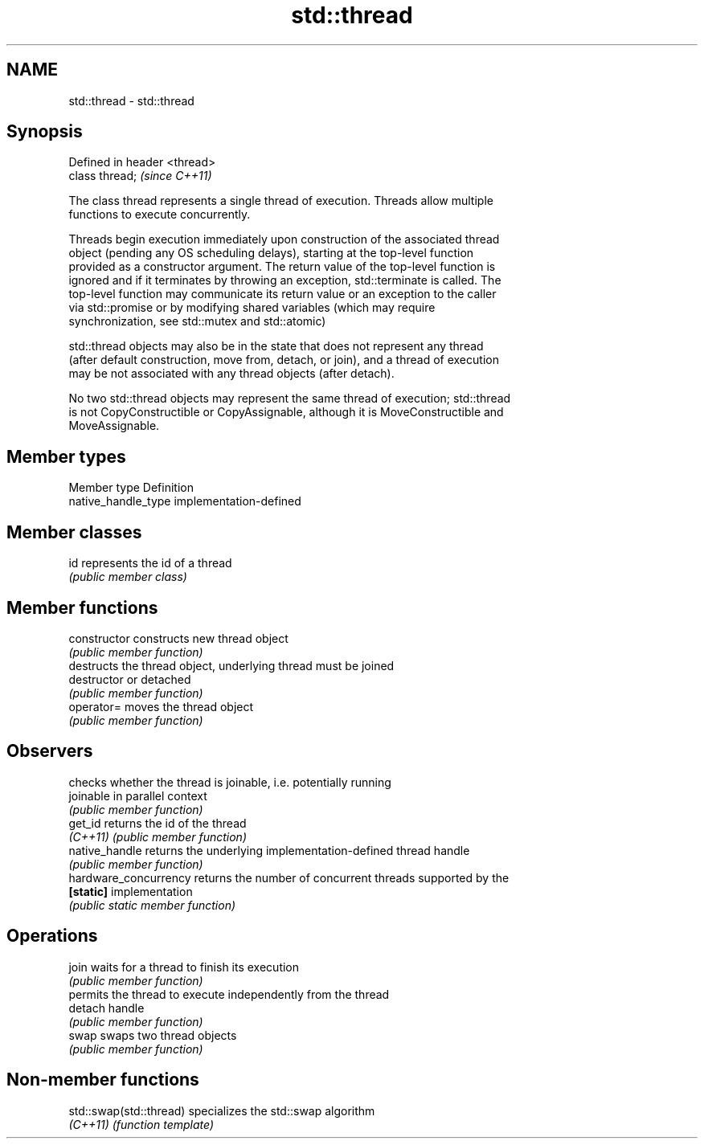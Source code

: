 .TH std::thread 3 "2017.04.02" "http://cppreference.com" "C++ Standard Libary"
.SH NAME
std::thread \- std::thread

.SH Synopsis
   Defined in header <thread>
   class thread;               \fI(since C++11)\fP

   The class thread represents a single thread of execution. Threads allow multiple
   functions to execute concurrently.

   Threads begin execution immediately upon construction of the associated thread
   object (pending any OS scheduling delays), starting at the top-level function
   provided as a constructor argument. The return value of the top-level function is
   ignored and if it terminates by throwing an exception, std::terminate is called. The
   top-level function may communicate its return value or an exception to the caller
   via std::promise or by modifying shared variables (which may require
   synchronization, see std::mutex and std::atomic)

   std::thread objects may also be in the state that does not represent any thread
   (after default construction, move from, detach, or join), and a thread of execution
   may be not associated with any thread objects (after detach).

   No two std::thread objects may represent the same thread of execution; std::thread
   is not CopyConstructible or CopyAssignable, although it is MoveConstructible and
   MoveAssignable.

.SH Member types

   Member type        Definition
   native_handle_type implementation-defined

.SH Member classes

   id represents the id of a thread
      \fI(public member class)\fP 

.SH Member functions

   constructor          constructs new thread object
                        \fI(public member function)\fP 
                        destructs the thread object, underlying thread must be joined
   destructor           or detached
                        \fI(public member function)\fP 
   operator=            moves the thread object
                        \fI(public member function)\fP 
.SH Observers
                        checks whether the thread is joinable, i.e. potentially running
   joinable             in parallel context
                        \fI(public member function)\fP 
   get_id               returns the id of the thread
   \fI(C++11)\fP              \fI(public member function)\fP 
   native_handle        returns the underlying implementation-defined thread handle
                        \fI(public member function)\fP 
   hardware_concurrency returns the number of concurrent threads supported by the
   \fB[static]\fP             implementation
                        \fI(public static member function)\fP 
.SH Operations
   join                 waits for a thread to finish its execution
                        \fI(public member function)\fP 
                        permits the thread to execute independently from the thread
   detach               handle
                        \fI(public member function)\fP 
   swap                 swaps two thread objects
                        \fI(public member function)\fP 

.SH Non-member functions

   std::swap(std::thread) specializes the std::swap algorithm
   \fI(C++11)\fP                \fI(function template)\fP 
